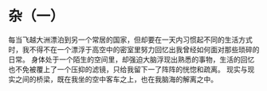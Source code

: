 * 杂（一）

每当飞越大洲漂泊到另一个常居的国家，但却要在一天内习惯起不同的生活方式时，我不得不在一个漂浮于高空中的密室里努力回忆出我曾经如何面对那些琐碎的日常。
身体处于一个陌生的空间里，却强迫大脑浮现出熟悉的事物，生活的回忆也不免被覆上了一个压抑的滤镜，只给我留下一了阵阵的恍惚和疏离。
现实与现实之间的桥梁，既在我坐的空中客车之上，也在我脑海的解离之中。
